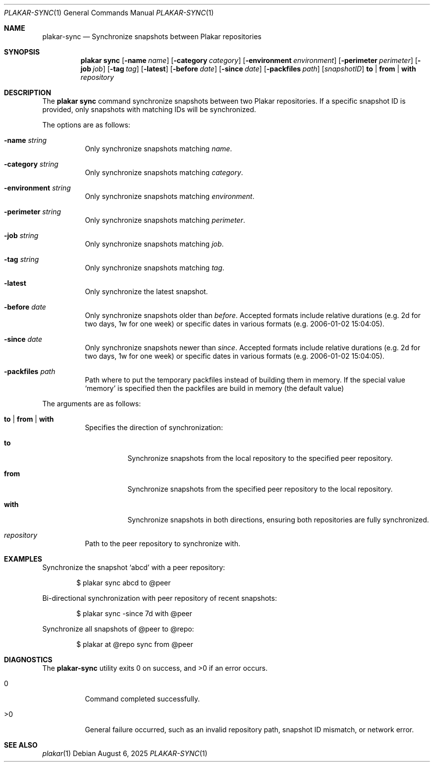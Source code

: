 .Dd August 6, 2025
.Dt PLAKAR-SYNC 1
.Os
.Sh NAME
.Nm plakar-sync
.Nd Synchronize snapshots between Plakar repositories
.Sh SYNOPSIS
.Nm plakar sync
.Op Fl name Ar name
.Op Fl category Ar category
.Op Fl environment Ar environment
.Op Fl perimeter Ar perimeter
.Op Fl job Ar job
.Op Fl tag Ar tag
.Op Fl latest
.Op Fl before Ar date
.Op Fl since Ar date
.Op Fl packfiles Ar path
.Op Ar snapshotID
.Cm to | from | with
.Ar repository
.Sh DESCRIPTION
The
.Nm plakar sync
command synchronize snapshots between two Plakar repositories.
If a specific snapshot ID is provided, only snapshots with matching
IDs will be synchronized.
.Pp
The options are as follows:
.Bl -tag -width Ds
.It Fl name Ar string
Only synchronize snapshots matching
.Ar name .
.It Fl category Ar string
Only synchronize snapshots matching
.Ar category .
.It Fl environment Ar string
Only synchronize snapshots matching
.Ar environment .
.It Fl perimeter Ar string
Only synchronize snapshots matching
.Ar perimeter .
.It Fl job Ar string
Only synchronize snapshots matching
.Ar job .
.It Fl tag Ar string
Only synchronize snapshots matching
.Ar tag .
.It Fl latest
Only synchronize the latest snapshot.
.It Fl before Ar date
Only synchronize snapshots older than
.Ar before .
Accepted formats include relative durations
.Pq e.g. "2d" for two days, "1w" for one week
or specific dates in various formats
.Pq e.g. "2006-01-02 15:04:05" .
.It Fl since Ar date
Only synchronize snapshots newer than
.Ar since .
Accepted formats include relative durations
.Pq e.g. "2d" for two days, "1w" for one week
or specific dates in various formats
.Pq e.g. "2006-01-02 15:04:05" .
.It Fl packfiles Ar path
Path where to put the temporary packfiles instead of building them in memory.
If the special value
.Sq memory
is specified then the packfiles are build in memory (the default value)
.El
.Pp
The arguments are as follows:
.Bl -tag -width Ds
.It Cm to | from | with
Specifies the direction of synchronization:
.Bl -tag -width Ds
.It Cm to
Synchronize snapshots from the local repository to the specified peer
repository.
.It Cm from
Synchronize snapshots from the specified peer repository to the local
repository.
.It Cm with
Synchronize snapshots in both directions, ensuring both repositories
are fully synchronized.
.El
.It Ar repository
Path to the peer repository to synchronize with.
.El
.Sh EXAMPLES
Synchronize the snapshot
.Sq abcd
with a peer repository:
.Bd -literal -offset indent
$ plakar sync abcd to @peer
.Ed
.Pp
Bi-directional synchronization with peer repository of recent snapshots:
.Bd -literal -offset indent
$ plakar sync -since 7d with @peer
.Ed
.Pp
Synchronize all snapshots of @peer to @repo:
.Bd -literal -offset indent
$ plakar at @repo sync from @peer
.Ed
.Sh DIAGNOSTICS
.Ex -std
.Bl -tag -width Ds
.It 0
Command completed successfully.
.It >0
General failure occurred, such as an invalid repository path, snapshot
ID mismatch, or network error.
.El
.Sh SEE ALSO
.Xr plakar 1
